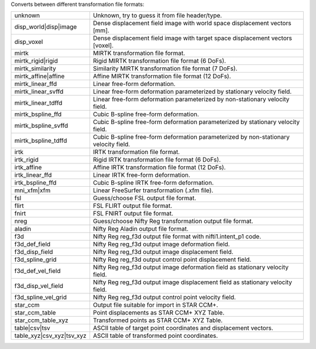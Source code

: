 .. Auto-generated by help-rst from "mirtk convert-dof -h" output


Converts between different transformation file formats:

=========================   =========================================================================================
unknown                     Unknown, try to guess it from file header/type.
disp_world|disp|image       Dense displacement field image with world space displacement vectors [mm].
disp_voxel                  Dense displacement field image with target space displacement vectors [voxel].
mirtk                       MIRTK transformation file format.
mirtk_rigid|rigid           Rigid MIRTK transformation file format (6 DoFs).
mirtk_similarity            Similarity MIRTK transformation file format (7 DoFs).
mirtk_affine|affine         Affine MIRTK transformation file format (12 DoFs).
mirtk_linear_ffd            Linear free-form deformation.
mirtk_linear_svffd          Linear free-form deformation parameterized by stationary velocity field.
mirtk_linear_tdffd          Linear free-form deformation parameterized by non-stationary velocity field.
mirtk_bspline_ffd           Cubic B-spline free-form deformation.
mirtk_bspline_svffd         Cubic B-spline free-form deformation parameterized by stationary velocity field.
mirtk_bspline_tdffd         Cubic B-spline free-form deformation parameterized by non-stationary velocity field.
irtk                        IRTK transformation file format.
irtk_rigid                  Rigid IRTK transformation file format (6 DoFs).
irtk_affine                 Affine IRTK transformation file format (12 DoFs).
irtk_linear_ffd             Linear IRTK free-form deformation.
irtk_bspline_ffd            Cubic B-spline IRTK free-form deformation.
mni_xfm|xfm                 Linear FreeSurfer transformation (.xfm file).
fsl                         Guess/choose FSL output file format.
flirt                       FSL FLIRT output file format.
fnirt                       FSL FNIRT output file format.
nreg                        Guess/choose Nifty Reg transformation output file format.
aladin                      Nifty Reg Aladin output file format.
f3d                         Nifty Reg reg_f3d output file format with nifti1.intent_p1 code.
f3d_def_field               Nifty Reg reg_f3d output image deformation  field.
f3d_disp_field              Nifty Reg reg_f3d output image displacement field.
f3d_spline_grid             Nifty Reg reg_f3d output control point displacement field.
f3d_def_vel_field           Nifty Reg reg_f3d output image deformation  field as stationary velocity field.
f3d_disp_vel_field          Nifty Reg reg_f3d output image displacement field as stationary velocity field.
f3d_spline_vel_grid         Nifty Reg reg_f3d output control point velocity field.
star_ccm                    Output file suitable for import in STAR CCM+.
star_ccm_table              Point displacements as STAR CCM+ XYZ Table.
star_ccm_table_xyz          Transformed points  as STAR CCM+ XYZ Table.
table|csv|tsv               ASCII table of target point coordinates and displacement vectors.
table_xyz|csv_xyz|tsv_xyz   ASCII table of transformed point coordinates.
=========================   =========================================================================================
